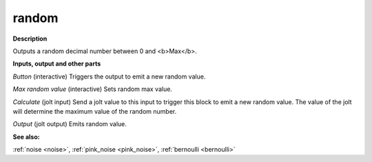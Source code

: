 random
======

.. _random:

**Description**

Outputs a random decimal number between 0 and <b>Max</b>.

**Inputs, output and other parts**

*Button* (interactive) Triggers the output to emit a new random value.

*Max random value* (interactive) Sets random max value.

*Calculate* (jolt input) Send a jolt value to this input to trigger this block to emit a new random value. The value of the jolt will determine the maximum value of the random number.

*Output* (jolt output) Emits random value.

**See also:**

:ref:`noise <noise>`, :ref:`pink_noise <pink_noise>`, :ref:`bernoulli <bernoulli>`


